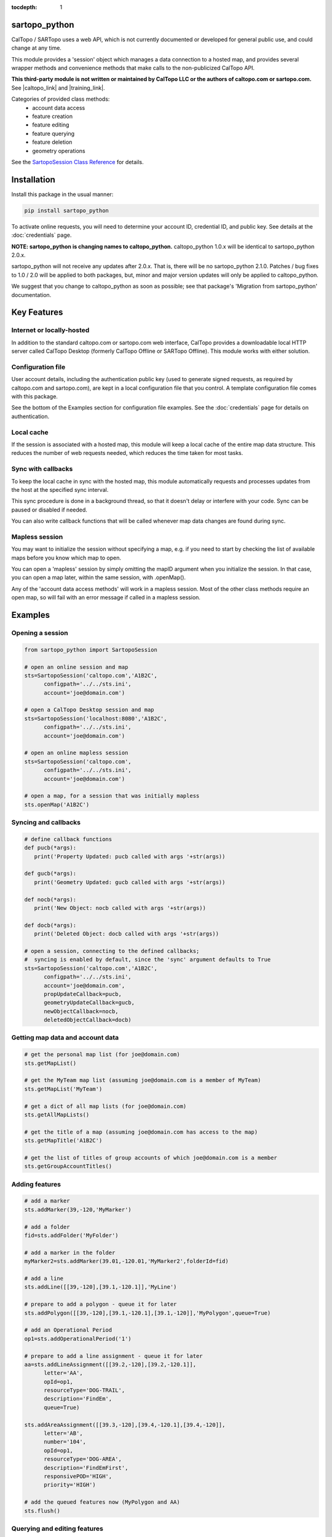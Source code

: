 .. sartopo_python documentation master file, created by
   sphinx-quickstart on Fri May 17 19:27:57 2024.
   You can adapt this file completely to your liking, but it should at least
   contain the root `toctree` directive.

:tocdepth: 1

.. .. toctree::
..    .. :maxdepth: 2
..    :caption: Other pages:

..    credentials
..    sartopo_python

sartopo_python
==========================================
CalTopo / SARTopo uses a web API, which is not currently documented or developed for general public use, and could change at any time.

This module provides a 'session' object which manages a data connection to a hosted map, and provides several wrapper methods and convenience methods that make calls to the non-publicized CalTopo API.

**This third-party module is not written or maintained by CalTopo LLC or the authors of caltopo.com or sartopo.com.** See |caltopo_link| and |training_link|.

Categories of provided class methods:
   - account data access
   - feature creation
   - feature editing
   - feature querying
   - feature deletion
   - geometry operations
See the `SartopoSession Class Reference <./sartopo_python.html>`_ for details.

Installation
============
Install this package in the usual manner:

.. code-block:: python
   
   pip install sartopo_python

To activate online requests, you will need to determine your account ID, credential ID, and public key.  See details at the :doc:`credentials` page.

**NOTE: sartopo_python is changing names to caltopo_python.**
caltopo_python 1.0.x will be identical to sartopo_python 2.0.x.

sartopo_python will not receive any updates after 2.0.x.  That is, there will be no sartopo_python 2.1.0.
Patches / bug fixes to 1.0 / 2.0 will be applied to both packages, but,
minor and major version updates will only be applied to caltopo_python.

We suggest that you change to caltopo_python as soon as possible; see that package's 'Migration from sartopo_python' documentation.

Key Features
===============

Internet or locally-hosted
--------------------------
In addition to the standard caltopo.com or sartopo.com web interface, CalTopo provides a downloadable local HTTP server
called CalTopo Desktop (formerly CalTopo Offline or SARTopo Offline).  This module works with either solution.

Configuration file
------------------
User account details, including the authentication public key (used to generate signed requests, as required by caltopo.com and sartopo.com),
are kept in a local configuration file that you control.  A template configuration file comes with this package.

See the bottom of the Examples section for configuration file examples.  See the :doc:`credentials` page for details on authentication.

Local cache
-----------
If the session is associated with a hosted map, this module will keep a local cache of the entire map data structure.  This reduces
the number of web requests needed, which reduces the time taken for most tasks.

Sync with callbacks
-------------------
To keep the local cache in sync with the hosted map, this module automatically requests and processes updates from the host at the specified sync interval.

This sync procedure is done in a background thread, so that it doesn't delay or interfere with your code.  Sync can be paused or disabled if needed.

You can also write callback functions that will be called whenever map data changes are found during sync.

Mapless session
---------------
You may want to initialize the session without specifying a map, e.g. if you need to start
by checking the list of available maps before you know which map to open.

You can open a 'mapless' session by simply omitting the mapID argument when you initialize the session.  In that case, you can
open a map later, within the same session, with .openMap().

Any of the 'account data access methods' will work in a mapless session.
Most of the other class methods require an open map, so will fail with an error message if called in a mapless session.

Examples
========

Opening a session
-----------------

.. code-block:: python

   from sartopo_python import SartopoSession

   # open an online session and map
   sts=SartopoSession('caltopo.com','A1B2C',
         configpath='../../sts.ini',
         account='joe@domain.com')

   # open a CalTopo Desktop session and map
   sts=SartopoSession('localhost:8080','A1B2C',
         configpath='../../sts.ini',
         account='joe@domain.com')

   # open an online mapless session
   sts=SartopoSession('caltopo.com',
         configpath='../../sts.ini',
         account='joe@domain.com')

   # open a map, for a session that was initially mapless
   sts.openMap('A1B2C')

Syncing and callbacks
---------------------

.. code-block:: python

   # define callback functions
   def pucb(*args):
      print('Property Updated: pucb called with args '+str(args))

   def gucb(*args):
      print('Geometry Updated: gucb called with args '+str(args))

   def nocb(*args):
      print('New Object: nocb called with args '+str(args))

   def docb(*args):
      print('Deleted Object: docb called with args '+str(args))

   # open a session, connecting to the defined callbacks;
   #  syncing is enabled by default, since the 'sync' argument defaults to True
   sts=SartopoSession('caltopo.com','A1B2C',
         configpath='../../sts.ini',
         account='joe@domain.com',
         propUpdateCallback=pucb,
         geometryUpdateCallback=gucb,
         newObjectCallback=nocb,
         deletedObjectCallback=docb)

Getting map data and account data
---------------------------------

.. code-block:: python

   # get the personal map list (for joe@domain.com)
   sts.getMapList()

   # get the MyTeam map list (assuming joe@domain.com is a member of MyTeam)
   sts.getMapList('MyTeam')

   # get a dict of all map lists (for joe@domain.com)
   sts.getAllMapLists()

   # get the title of a map (assuming joe@domain.com has access to the map)
   sts.getMapTitle('A1B2C')

   # get the list of titles of group accounts of which joe@domain.com is a member
   sts.getGroupAccountTitles()

Adding features
---------------

.. code-block:: python

   # add a marker
   sts.addMarker(39,-120,'MyMarker')

   # add a folder
   fid=sts.addFolder('MyFolder')

   # add a marker in the folder
   myMarker2=sts.addMarker(39.01,-120.01,'MyMarker2',folderId=fid)
   
   # add a line
   sts.addLine([[39,-120],[39.1,-120.1]],'MyLine')

   # prepare to add a polygon - queue it for later
   sts.addPolygon([[39,-120],[39.1,-120.1],[39.1,-120]],'MyPolygon',queue=True)

   # add an Operational Period
   op1=sts.addOperationalPeriod('1')

   # prepare to add a line assignment - queue it for later
   aa=sts.addLineAssignment([[39.2,-120],[39.2,-120.1]],
         letter='AA',
         opId=op1,
         resourceType='DOG-TRAIL',
         description='FindEm',
         queue=True)

   sts.addAreaAssignment([[39.3,-120],[39.4,-120.1],[39.4,-120]],
         letter='AB',
         number='104',
         opId=op1,
         resourceType='DOG-AREA',
         description='FindEmFirst',
         responsivePOD='HIGH',
         priority='HIGH')

   # add the queued features now (MyPolygon and AA)
   sts.flush()

Querying and editing features
-----------------------------

.. code-block:: python

   myMarker=sts.getFeature('Marker','MyMarker')

   sts.editFeature(myMarker['id'],properties={'title','NewTitle'})

   sts.moveMarker(39,-121.5,myMarker['id'])

   sts.editMarkerDescription('New marker description',myMarker['id'])

Geometry operations
-------------------

.. code-block:: python

   # assuming all of the named features below have already been drawn

   # cut area assignment AC 103, using line b0
   sts.cut('AC 103','b0')

   # cut line a1, using line b1
   sts.cut('a1','b1')

   # cut polygon a8, using polygon b8, but do not delete b8 afterwards
   sts.cut('a8','b8',deleteCutter=False)

   # arguments are ids instead of entire features
   sts.cut(a12['id'],b12['id'])

   # expand polygon a7 to include polygon b7, a.k.a. "a7 = a7 OR b7"
   sts.expand('a7','b7')

   # crop line a14 using boundary poygon b14
   sts.crop('a14','b14')

   # crop line a15 using boundary polygon b15, with zero oversize
   sts.crop('a15','b15',beyond=0)

Deleting features
-----------------

.. code-block:: python

   sts.delFeature(aa)

   sts.delMarkers([myMarker,myMarker2])

Configuration file
------------------

.. code-block:: python

   # sartopo_python config file
   # This file contains credentials used to send API map requests
   #  to caltopo.com, sartopo.com, or CalTopo Desktop.
   # Protect and do not distribute these credentials.

   [joe@domain.com] # section referenced by 'account' session object attribute / argument
   id=A1B2C3D4E5F6 # 12-character credential ID
   key=............................................ # 44-character caltopo API key
   accountId=A1B2C3 # 6-character account ID


.. Indices and tables
.. ==================

.. * :ref:`genindex`
.. * :ref:`modindex`
.. * :ref:`search`

.. |caltopo_link| raw:: html

   <a href="https://caltopo.com" target="_blank">caltopo.com</a>

.. |training_link| raw:: html

   <a href="https://training.caltopo.com" target="_blank">training.caltopo.com</a>


